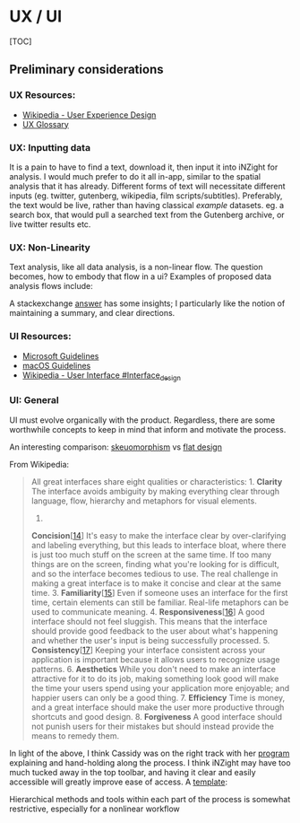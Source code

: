 * UX / UI
  :PROPERTIES:
  :CUSTOM_ID: ux-ui
  :END:

[TOC]

** Preliminary considerations
   :PROPERTIES:
   :CUSTOM_ID: preliminary-considerations
   :END:

*** UX Resources:
    :PROPERTIES:
    :CUSTOM_ID: ux-resources
    :END:

- [[https://en.wikipedia.org/wiki/User_experience_design][Wikipedia -
  User Experience Design]]
- [[https://uxplanet.org/ux-glossary-task-flows-user-flows-flowcharts-and-some-new-ish-stuff-2321044d837d][UX
  Glossary]]

*** UX: Inputting data
    :PROPERTIES:
    :CUSTOM_ID: ux-inputting-data
    :END:

It is a pain to have to find a text, download it, then input it into
iNZight for analysis. I would much prefer to do it all in-app, similar
to the spatial analysis that it has already. Different forms of text
will necessitate different inputs (eg. twitter, gutenberg, wikipedia,
film scripts/subtitles). Preferably, the text would be live, rather than
having classical /example/ datasets. eg. a search box, that would pull a
searched text from the Gutenberg archive, or live twitter results etc.

*** UX: Non-Linearity
    :PROPERTIES:
    :CUSTOM_ID: ux-non-linearity
    :END:

Text analysis, like all data analysis, is a non-linear flow. The
question becomes, how to embody that flow in a ui? Examples of proposed
data analysis flows include:

[[./img/ppdac.PNG]]

[[./img/data-science-explore.png]]

A stackexchange
[[https://ux.stackexchange.com/questions/49765/how-to-create-a-non-linear-wizard][answer]]
has some insights; I particularly like the notion of maintaining a
summary, and clear directions.

*** UI Resources:
    :PROPERTIES:
    :CUSTOM_ID: ui-resources
    :END:

- [[https://developer.microsoft.com/en-us/windows/apps/design][Microsoft
  Guidelines]]
- [[https://developer.apple.com/design/human-interface-guidelines/macos/overview/themes/][macOS
  Guidelines]]
- [[https://en.wikipedia.org/wiki/User_interface#Interface_design][Wikipedia -
  User Interface #Interface_design]]

*** UI: General
    :PROPERTIES:
    :CUSTOM_ID: ui-general
    :END:

UI must evolve organically with the product. Regardless, there are some
worthwhile concepts to keep in mind that inform and motivate the
process.

An interesting comparison:
[[https://en.wikipedia.org/wiki/Skeuomorph][skeuomorphism]] vs
[[https://en.wikipedia.org/wiki/Flat_design][flat design]]

From Wikipedia:

#+BEGIN_QUOTE
  All great interfaces share eight qualities or characteristics: 1.
  *Clarity* The interface avoids ambiguity by making everything clear
  through language, flow, hierarchy and metaphors for visual elements.
  2.
  *Concision*[[[https://en.wikipedia.org/wiki/User_interface#cite_note-artofunix-14][14]]]
  It's easy to make the interface clear by over-clarifying and labeling
  everything, but this leads to interface bloat, where there is just too
  much stuff on the screen at the same time. If too many things are on
  the screen, finding what you're looking for is difficult, and so the
  interface becomes tedious to use. The real challenge in making a great
  interface is to make it concise and clear at the same time. 3.
  *Familiarity*[[[https://en.wikipedia.org/wiki/User_interface#cite_note-15][15]]]
  Even if someone uses an interface for the first time, certain elements
  can still be familiar. Real-life metaphors can be used to communicate
  meaning. 4.
  *Responsiveness*[[[https://en.wikipedia.org/wiki/User_interface#cite_note-16][16]]]
  A good interface should not feel sluggish. This means that the
  interface should provide good feedback to the user about what's
  happening and whether the user's input is being successfully
  processed. 5.
  *Consistency*[[[https://en.wikipedia.org/wiki/User_interface#cite_note-17][17]]]
  Keeping your interface consistent across your application is important
  because it allows users to recognize usage patterns. 6. *Aesthetics*
  While you don't need to make an interface attractive for it to do its
  job, making something look good will make the time your users spend
  using your application more enjoyable; and happier users can only be a
  good thing. 7. *Efficiency* Time is money, and a great interface
  should make the user more productive through shortcuts and good
  design. 8. *Forgiveness* A good interface should not punish users for
  their mistakes but should instead provide the means to remedy them.
#+END_QUOTE

In light of the above, I think Cassidy was on the right track with her
[[https://usresp-student.shinyapps.io/text_analysis/][program]]
explaining and hand-holding along the process. I think iNZight may have
too much tucked away in the top toolbar, and having it clear and easily
accessible will greatly improve ease of access. A
[[https://en.wikipedia.org/wiki/File:Mobile_sketch_template.pdf][template]]:

[[file:img/page1-640px-Mobile_sketch_template.pdf.jpg]]

Hierarchical methods and tools within each part of the process is
somewhat restrictive, especially for a nonlinear workflow
